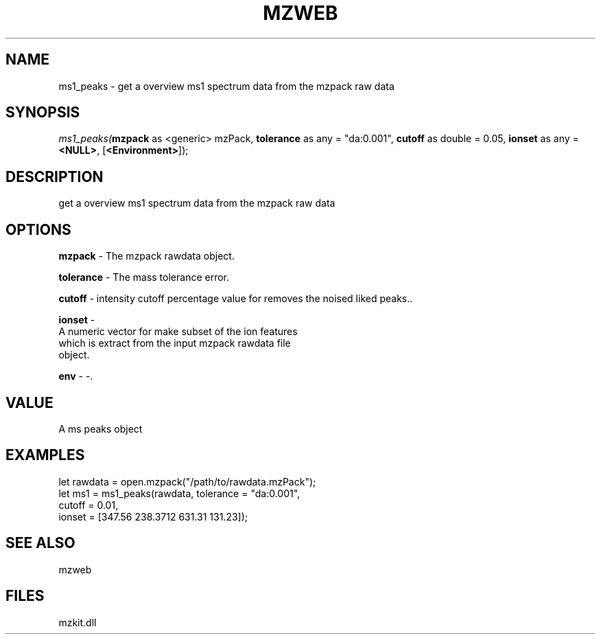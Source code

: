 .\" man page create by R# package system.
.TH MZWEB 1 2000-Jan "ms1_peaks" "ms1_peaks"
.SH NAME
ms1_peaks \- get a overview ms1 spectrum data from the mzpack raw data
.SH SYNOPSIS
\fIms1_peaks(\fBmzpack\fR as <generic> mzPack, 
\fBtolerance\fR as any = "da:0.001", 
\fBcutoff\fR as double = 0.05, 
\fBionset\fR as any = \fB<NULL>\fR, 
[\fB<Environment>\fR]);\fR
.SH DESCRIPTION
.PP
get a overview ms1 spectrum data from the mzpack raw data
.PP
.SH OPTIONS
.PP
\fBmzpack\fB \fR\- The mzpack rawdata object. 
.PP
.PP
\fBtolerance\fB \fR\- The mass tolerance error. 
.PP
.PP
\fBcutoff\fB \fR\- intensity cutoff percentage value for removes the noised liked peaks.. 
.PP
.PP
\fBionset\fB \fR\- 
 A numeric vector for make subset of the ion features 
 which is extract from the input mzpack rawdata file
 object.
. 
.PP
.PP
\fBenv\fB \fR\- -. 
.PP
.SH VALUE
.PP
A ms peaks object
.PP
.SH EXAMPLES
.PP
let rawdata = open.mzpack("/path/to/rawdata.mzPack");
 let ms1 = ms1_peaks(rawdata, tolerance = "da:0.001", 
      cutoff = 0.01, 
      ionset = [347.56 238.3712 631.31 131.23]);
.PP
.SH SEE ALSO
mzweb
.SH FILES
.PP
mzkit.dll
.PP
